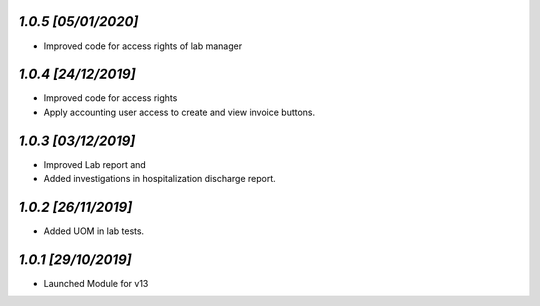 `1.0.5                                                        [05/01/2020]`
***************************************************************************
- Improved code for access rights of lab manager

`1.0.4                                                        [24/12/2019]`
***************************************************************************
- Improved code for access rights
- Apply accounting user access to create and view invoice buttons.

`1.0.3                                                        [03/12/2019]`
***************************************************************************
- Improved Lab report and 
- Added investigations in hospitalization discharge report.

`1.0.2                                                        [26/11/2019]`
***************************************************************************
- Added UOM in lab tests.

`1.0.1                                                        [29/10/2019]`
***************************************************************************
- Launched Module for v13